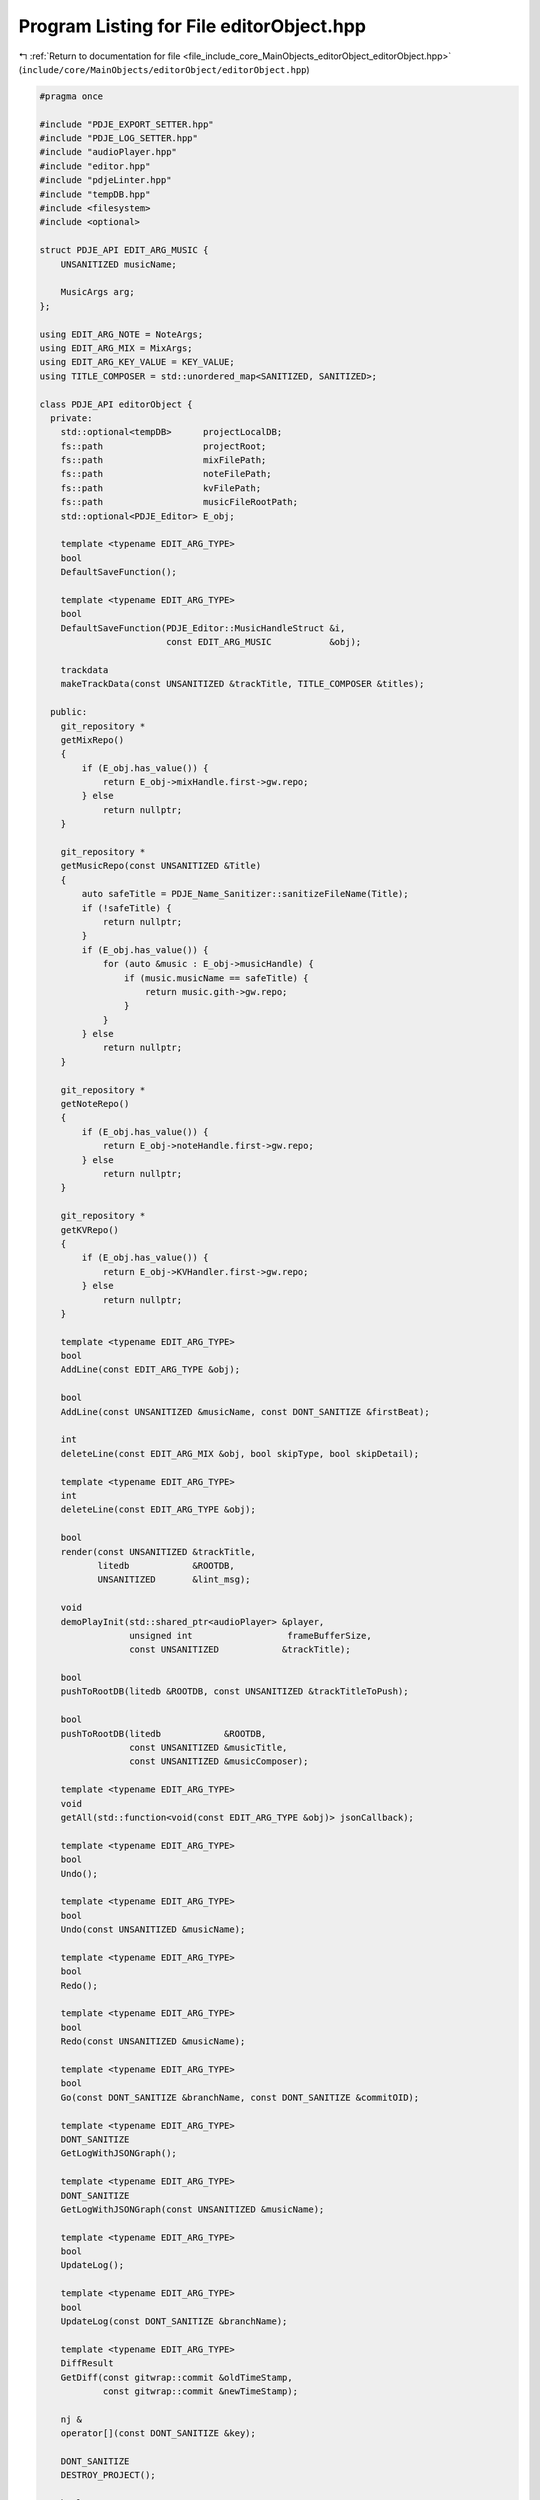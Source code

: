 
.. _program_listing_file_include_core_MainObjects_editorObject_editorObject.hpp:

Program Listing for File editorObject.hpp
=========================================

|exhale_lsh| :ref:`Return to documentation for file <file_include_core_MainObjects_editorObject_editorObject.hpp>` (``include/core/MainObjects/editorObject/editorObject.hpp``)

.. |exhale_lsh| unicode:: U+021B0 .. UPWARDS ARROW WITH TIP LEFTWARDS

.. code-block:: cpp

   
   #pragma once
   
   #include "PDJE_EXPORT_SETTER.hpp"
   #include "PDJE_LOG_SETTER.hpp"
   #include "audioPlayer.hpp"
   #include "editor.hpp"
   #include "pdjeLinter.hpp"
   #include "tempDB.hpp"
   #include <filesystem>
   #include <optional>
   
   struct PDJE_API EDIT_ARG_MUSIC {
       UNSANITIZED musicName; 
   
       MusicArgs arg; 
   };
   
   using EDIT_ARG_NOTE = NoteArgs;
   using EDIT_ARG_MIX = MixArgs;
   using EDIT_ARG_KEY_VALUE = KEY_VALUE;
   using TITLE_COMPOSER = std::unordered_map<SANITIZED, SANITIZED>;
   
   class PDJE_API editorObject {
     private:
       std::optional<tempDB>      projectLocalDB;
       fs::path                   projectRoot;
       fs::path                   mixFilePath;
       fs::path                   noteFilePath;
       fs::path                   kvFilePath;
       fs::path                   musicFileRootPath;
       std::optional<PDJE_Editor> E_obj;
   
       template <typename EDIT_ARG_TYPE>
       bool
       DefaultSaveFunction();
   
       template <typename EDIT_ARG_TYPE>
       bool
       DefaultSaveFunction(PDJE_Editor::MusicHandleStruct &i,
                           const EDIT_ARG_MUSIC           &obj);
   
       trackdata
       makeTrackData(const UNSANITIZED &trackTitle, TITLE_COMPOSER &titles);
   
     public:
       git_repository *
       getMixRepo()
       {
           if (E_obj.has_value()) {
               return E_obj->mixHandle.first->gw.repo;
           } else
               return nullptr;
       }
   
       git_repository *
       getMusicRepo(const UNSANITIZED &Title)
       {
           auto safeTitle = PDJE_Name_Sanitizer::sanitizeFileName(Title);
           if (!safeTitle) {
               return nullptr;
           }
           if (E_obj.has_value()) {
               for (auto &music : E_obj->musicHandle) {
                   if (music.musicName == safeTitle) {
                       return music.gith->gw.repo;
                   }
               }
           } else
               return nullptr;
       }
   
       git_repository *
       getNoteRepo()
       {
           if (E_obj.has_value()) {
               return E_obj->noteHandle.first->gw.repo;
           } else
               return nullptr;
       }
   
       git_repository *
       getKVRepo()
       {
           if (E_obj.has_value()) {
               return E_obj->KVHandler.first->gw.repo;
           } else
               return nullptr;
       }
   
       template <typename EDIT_ARG_TYPE>
       bool
       AddLine(const EDIT_ARG_TYPE &obj);
   
       bool
       AddLine(const UNSANITIZED &musicName, const DONT_SANITIZE &firstBeat);
   
       int
       deleteLine(const EDIT_ARG_MIX &obj, bool skipType, bool skipDetail);
   
       template <typename EDIT_ARG_TYPE>
       int
       deleteLine(const EDIT_ARG_TYPE &obj);
   
       bool
       render(const UNSANITIZED &trackTitle,
              litedb            &ROOTDB,
              UNSANITIZED       &lint_msg);
   
       void
       demoPlayInit(std::shared_ptr<audioPlayer> &player,
                    unsigned int                  frameBufferSize,
                    const UNSANITIZED            &trackTitle);
   
       bool
       pushToRootDB(litedb &ROOTDB, const UNSANITIZED &trackTitleToPush);
   
       bool
       pushToRootDB(litedb            &ROOTDB,
                    const UNSANITIZED &musicTitle,
                    const UNSANITIZED &musicComposer);
   
       template <typename EDIT_ARG_TYPE>
       void
       getAll(std::function<void(const EDIT_ARG_TYPE &obj)> jsonCallback);
   
       template <typename EDIT_ARG_TYPE>
       bool
       Undo();
   
       template <typename EDIT_ARG_TYPE>
       bool
       Undo(const UNSANITIZED &musicName);
   
       template <typename EDIT_ARG_TYPE>
       bool
       Redo();
   
       template <typename EDIT_ARG_TYPE>
       bool
       Redo(const UNSANITIZED &musicName);
   
       template <typename EDIT_ARG_TYPE>
       bool
       Go(const DONT_SANITIZE &branchName, const DONT_SANITIZE &commitOID);
   
       template <typename EDIT_ARG_TYPE>
       DONT_SANITIZE
       GetLogWithJSONGraph();
   
       template <typename EDIT_ARG_TYPE>
       DONT_SANITIZE
       GetLogWithJSONGraph(const UNSANITIZED &musicName);
   
       template <typename EDIT_ARG_TYPE>
       bool
       UpdateLog();
   
       template <typename EDIT_ARG_TYPE>
       bool
       UpdateLog(const DONT_SANITIZE &branchName);
   
       template <typename EDIT_ARG_TYPE>
       DiffResult
       GetDiff(const gitwrap::commit &oldTimeStamp,
               const gitwrap::commit &newTimeStamp);
   
       nj &
       operator[](const DONT_SANITIZE &key);
   
       DONT_SANITIZE
       DESTROY_PROJECT();
   
       bool
       ConfigNewMusic(const UNSANITIZED   &NewMusicName,
                      const UNSANITIZED   &composer,
                      const fs::path      &musicPath,
                      const DONT_SANITIZE &firstBeat = "0");
   
       bool
       Open(const fs::path &projectPath);
   
       editorObject() = delete;
   
       editorObject(const DONT_SANITIZE &auth_name,
                    const DONT_SANITIZE &auth_email)
       {
           E_obj.emplace(auth_name, auth_email);
       }
   
       ~editorObject() = default;
   };
   
   template <>
   PDJE_API bool
   editorObject::Undo<EDIT_ARG_NOTE>();
   template <>
   PDJE_API bool
   editorObject::Undo<EDIT_ARG_MIX>();
   template <>
   PDJE_API bool
   editorObject::Undo<EDIT_ARG_KEY_VALUE>();
   template <>
   PDJE_API bool
   editorObject::Undo<EDIT_ARG_MUSIC>(const UNSANITIZED &musicName);
   
   template <>
   PDJE_API bool
   editorObject::AddLine<EDIT_ARG_NOTE>(const EDIT_ARG_NOTE &obj);
   template <>
   PDJE_API bool
   editorObject::AddLine<EDIT_ARG_MIX>(const EDIT_ARG_MIX &obj);
   template <>
   PDJE_API bool
   editorObject::AddLine<EDIT_ARG_KEY_VALUE>(const EDIT_ARG_KEY_VALUE &obj);
   template <>
   PDJE_API bool
   editorObject::AddLine<EDIT_ARG_MUSIC>(const EDIT_ARG_MUSIC &obj);
   
   template <>
   PDJE_API bool
   editorObject::DefaultSaveFunction<EDIT_ARG_NOTE>();
   template <>
   PDJE_API bool
   editorObject::DefaultSaveFunction<EDIT_ARG_MIX>();
   template <>
   PDJE_API bool
   editorObject::DefaultSaveFunction<EDIT_ARG_KEY_VALUE>();
   template <>
   PDJE_API bool
   editorObject::DefaultSaveFunction<EDIT_ARG_MUSIC>(
       PDJE_Editor::MusicHandleStruct &i, const EDIT_ARG_MUSIC &obj);
   
   template <>
   PDJE_API int
   editorObject::deleteLine<EDIT_ARG_NOTE>(const EDIT_ARG_NOTE &obj);
   template <>
   PDJE_API int
   editorObject::deleteLine<EDIT_ARG_KEY_VALUE>(const EDIT_ARG_KEY_VALUE &obj);
   template <>
   PDJE_API int
   editorObject::deleteLine<EDIT_ARG_MUSIC>(const EDIT_ARG_MUSIC &obj);
   
   template <>
   PDJE_API void
   editorObject::getAll<EDIT_ARG_NOTE>(
       std::function<void(const EDIT_ARG_NOTE &obj)> jsonCallback);
   template <>
   PDJE_API void
   editorObject::getAll<EDIT_ARG_MIX>(
       std::function<void(const EDIT_ARG_MIX &obj)> jsonCallback);
   template <>
   PDJE_API void
   editorObject::getAll<EDIT_ARG_KEY_VALUE>(
       std::function<void(const EDIT_ARG_KEY_VALUE &obj)> jsonCallback);
   template <>
   PDJE_API void
   editorObject::getAll<EDIT_ARG_MUSIC>(
       std::function<void(const EDIT_ARG_MUSIC &obj)> jsonCallback);
   
   template <>
   PDJE_API DiffResult
   editorObject::GetDiff<EDIT_ARG_NOTE>(const gitwrap::commit &oldTimeStamp,
                                        const gitwrap::commit &newTimeStamp);
   template <>
   PDJE_API DiffResult
   editorObject::GetDiff<EDIT_ARG_MIX>(const gitwrap::commit &oldTimeStamp,
                                       const gitwrap::commit &newTimeStamp);
   template <>
   PDJE_API DiffResult
   editorObject::GetDiff<EDIT_ARG_KEY_VALUE>(const gitwrap::commit &oldTimeStamp,
                                             const gitwrap::commit &newTimeStamp);
   template <>
   PDJE_API DiffResult
   editorObject::GetDiff<EDIT_ARG_MUSIC>(const gitwrap::commit &oldTimeStamp,
                                         const gitwrap::commit &newTimeStamp);
   
   template <>
   PDJE_API DONT_SANITIZE
   editorObject::GetLogWithJSONGraph<EDIT_ARG_NOTE>();
   template <>
   PDJE_API DONT_SANITIZE
   editorObject::GetLogWithJSONGraph<EDIT_ARG_MIX>();
   template <>
   PDJE_API DONT_SANITIZE
   editorObject::GetLogWithJSONGraph<EDIT_ARG_KEY_VALUE>();
   template <>
   PDJE_API DONT_SANITIZE
   editorObject::GetLogWithJSONGraph<EDIT_ARG_MUSIC>();
   
   template <>
   PDJE_API bool
   editorObject::Go<EDIT_ARG_NOTE>(const DONT_SANITIZE &branchName,
                                   const DONT_SANITIZE &commitOID);
   template <>
   PDJE_API bool
   editorObject::Go<EDIT_ARG_MIX>(const DONT_SANITIZE &branchName,
                                  const DONT_SANITIZE &commitOID);
   template <>
   PDJE_API bool
   editorObject::Go<EDIT_ARG_KEY_VALUE>(const DONT_SANITIZE &branchName,
                                        const DONT_SANITIZE &commitOID);
   template <>
   PDJE_API bool
   editorObject::Go<EDIT_ARG_MUSIC>(const DONT_SANITIZE &branchName,
                                    const DONT_SANITIZE &commitOID);
   
   template <>
   PDJE_API bool
   editorObject::Redo<EDIT_ARG_NOTE>();
   template <>
   PDJE_API bool
   editorObject::Redo<EDIT_ARG_MIX>();
   template <>
   PDJE_API bool
   editorObject::Redo<EDIT_ARG_KEY_VALUE>();
   template <>
   PDJE_API bool
   editorObject::Redo<EDIT_ARG_MUSIC>(const UNSANITIZED &musicName);
   
   template <>
   PDJE_API bool
   editorObject::Undo<EDIT_ARG_NOTE>();
   template <>
   PDJE_API bool
   editorObject::Undo<EDIT_ARG_MIX>();
   template <>
   PDJE_API bool
   editorObject::Undo<EDIT_ARG_KEY_VALUE>();
   template <>
   PDJE_API bool
   editorObject::Undo<EDIT_ARG_MUSIC>(const UNSANITIZED &musicName);
   
   template <>
   PDJE_API bool
   editorObject::UpdateLog<EDIT_ARG_NOTE>();
   template <>
   PDJE_API bool
   editorObject::UpdateLog<EDIT_ARG_NOTE>(const DONT_SANITIZE &branchName);
   template <>
   PDJE_API bool
   editorObject::UpdateLog<EDIT_ARG_MIX>();
   template <>
   PDJE_API bool
   editorObject::UpdateLog<EDIT_ARG_MIX>(const DONT_SANITIZE &branchName);
   template <>
   PDJE_API bool
   editorObject::UpdateLog<EDIT_ARG_KEY_VALUE>();
   template <>
   PDJE_API bool
   editorObject::UpdateLog<EDIT_ARG_KEY_VALUE>(const DONT_SANITIZE &branchName);
   template <>
   PDJE_API bool
   editorObject::UpdateLog<EDIT_ARG_MUSIC>();
   template <>
   PDJE_API bool
   editorObject::UpdateLog<EDIT_ARG_MUSIC>(const UNSANITIZED &musicName);
